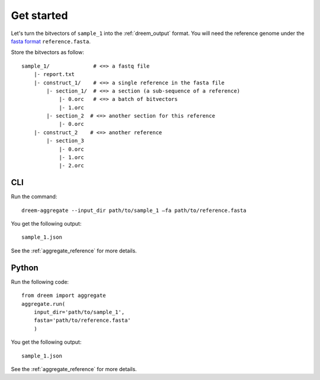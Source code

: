 
Get started
++++++++++++++++


Let's turn the bitvectors of ``sample_1`` into the :ref:`dreem_output` format. 
You will need the reference genome under the `fasta format <https://en.wikipedia.org/wiki/FASTA_format>`_ ``reference.fasta``.

Store the bitvectors as follow:

::

    sample_1/              # <=> a fastq file
        |- report.txt
        |- construct_1/    # <=> a single reference in the fasta file
            |- section_1/  # <=> a section (a sub-sequence of a reference) 
                |- 0.orc   # <=> a batch of bitvectors
                |- 1.orc
            |- section_2  # <=> another section for this reference
                |- 0.orc
        |- construct_2    # <=> another reference
            |- section_3
                |- 0.orc
                |- 1.orc
                |- 2.orc




CLI
---------

Run the command:

::
    
    dreem-aggregate --input_dir path/to/sample_1 —fa path/to/reference.fasta 


You get the following output:
 
::

    sample_1.json


See the :ref:`aggregate_reference` for more details.


Python
------------

Run the following code:

:: 

    from dreem import aggregate
    aggregate.run(
        input_dir='path/to/sample_1', 
        fasta='path/to/reference.fasta'
        )
        

You get the following output:
 
::

    sample_1.json


See the :ref:`aggregate_reference` for more details.
